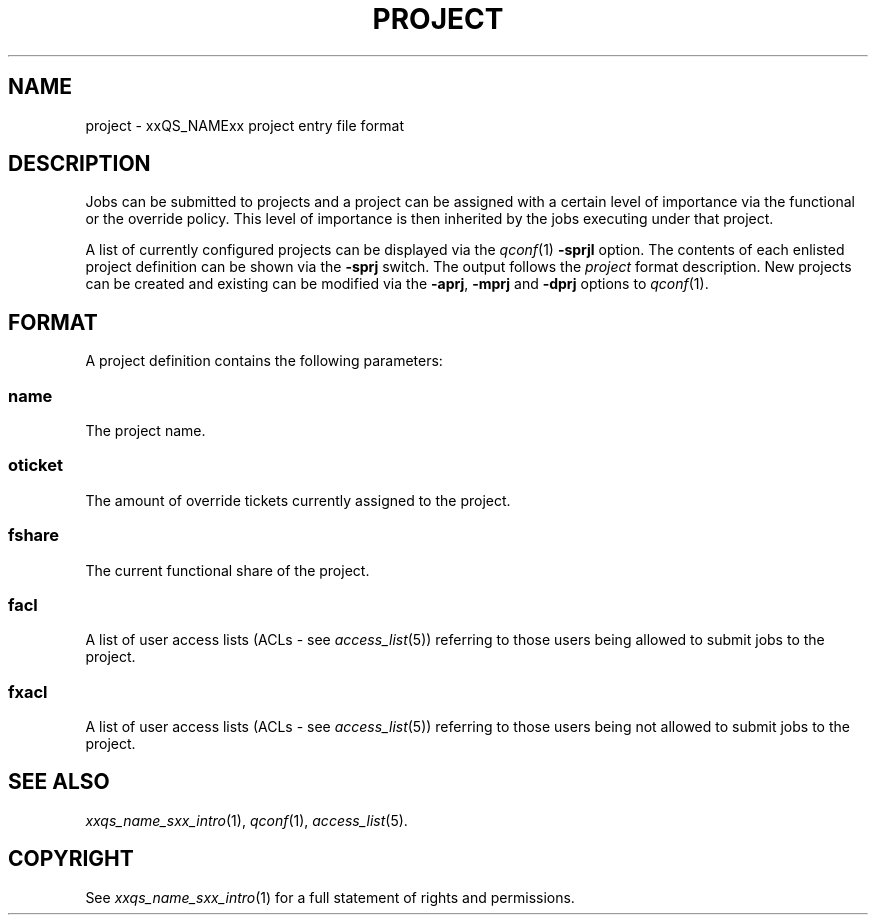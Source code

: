 '\" t
.\"___INFO__MARK_BEGIN__
.\"
.\" Copyright: 2004 by Sun Microsystems, Inc.
.\"
.\"___INFO__MARK_END__
.\" $RCSfile: project.5,v $     Last Update: $Date: 2006-10-24 08:05:02 $     Revision: $Revision: 1.5 $
.\"
.\"
.\" Some handy macro definitions [from Tom Christensen's man(1) manual page].
.\"
.de SB		\" small and bold
.if !"\\$1"" \\s-2\\fB\&\\$1\\s0\\fR\\$2 \\$3 \\$4 \\$5
..
.\"
.de T		\" switch to typewriter font
.ft CW		\" probably want CW if you don't have TA font
..
.\"
.de TY		\" put $1 in typewriter font
.if t .T
.if n ``\c
\\$1\c
.if t .ft P
.if n \&''\c
\\$2
..
.\"
.de M		\" man page reference
\\fI\\$1\\fR\\|(\\$2)\\$3
..
.TH PROJECT 5 "$Date: 2006-10-24 08:05:02 $" "xxRELxx" "xxQS_NAMExx File Formats"
.\"
.SH NAME
project \- xxQS_NAMExx project entry file format
.\"
.SH DESCRIPTION
Jobs can be submitted to projects and a project can be assigned
with a certain level of importance via the functional or the override
policy. This level of importance is then inherited by the jobs executing
under that project.
.PP
A list of currently configured projects can be displayed via the
.M qconf 1
\fB\-sprjl\fP option. The contents of each enlisted project definition
can be shown via the \fB\-sprj\fP switch. The output follows the
.I project
format description. New projects can be created and existing can be
modified via the \fB\-aprj\fP, \fB\-mprj\fP and \fB\-dprj\fP options to
.M qconf 1 .
.\"
.\"
.SH FORMAT
A project definition contains the following parameters:
.SS "\fBname\fP"
The project name.
.SS "\fBoticket\fP"
The amount of override tickets currently assigned to the project.
.SS "\fBfshare\fP"
The current functional share of the project.
.SS "\fBfacl\fP"
A list of user access lists (ACLs - see
.M access_list 5 )
referring to those users being allowed to submit jobs to the project.
.SS "\fBfxacl\fP"
A list of user access lists (ACLs - see
.M access_list 5 )
referring to those users being not allowed to submit jobs to the project.
.\"
.\"
.SH "SEE ALSO"
.M xxqs_name_sxx_intro 1 ,
.M qconf 1 ,
.M access_list 5 .
.\"
.SH "COPYRIGHT"
See
.M xxqs_name_sxx_intro 1
for a full statement of rights and permissions.
